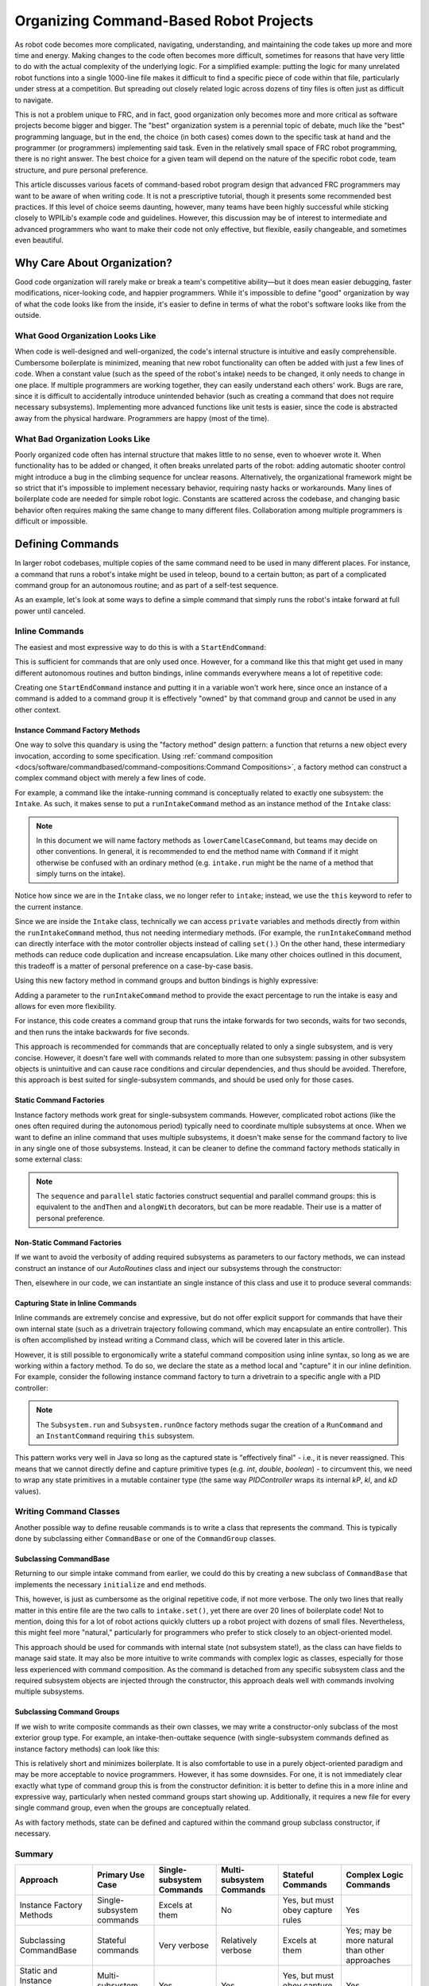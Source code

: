Organizing Command-Based Robot Projects
=======================================

As robot code becomes more complicated, navigating, understanding, and maintaining the code takes up more and more time and energy. Making changes to the code often becomes more difficult, sometimes for reasons that have very little to do with the actual complexity of the underlying logic. For a simplified example: putting the logic for many unrelated robot functions into a single 1000-line file makes it difficult to find a specific piece of code within that file, particularly under stress at a competition. But spreading out closely related logic across dozens of tiny files is often just as difficult to navigate.

This is not a problem unique to FRC, and in fact, good organization only becomes more and more critical as software projects become bigger and bigger. The "best" organization system is a perennial topic of debate, much like the "best" programming language, but in the end, the choice (in both cases) comes down to the specific task at hand and the programmer (or programmers) implementing said task. Even in the relatively small space of FRC robot programming, there is no right answer. The best choice for a given team will depend on the nature of the specific robot code, team structure, and pure personal preference.

This article discusses various facets of command-based robot program design that advanced FRC programmers may want to be aware of when writing code. It is not a prescriptive tutorial, though it presents some recommended best practices. If this level of choice seems daunting, however, many teams have been highly successful while sticking closely to WPILib's example code and guidelines. However, this discussion may be of interest to intermediate and advanced programmers who want to make their code not only effective, but flexible, easily changeable, and sometimes even beautiful.

Why Care About Organization?
----------------------------
Good code organization will rarely make or break a team's competitive ability—but it does mean easier debugging, faster modifications, nicer-looking code, and happier programmers. While it's impossible to define "good" organization by way of what the code looks like from the inside, it's easier to define in terms of what the robot's software looks like from the outside.

What Good Organization Looks Like
^^^^^^^^^^^^^^^^^^^^^^^^^^^^^^^^^

When code is well-designed and well-organized, the code's internal structure is intuitive and easily comprehensible. Cumbersome boilerplate is minimized, meaning that new robot functionality can often be added with just a few lines of code. When a constant value (such as the speed of the robot's intake) needs to be changed, it only needs to change in one place. If multiple programmers are working together, they can easily understand each others' work. Bugs are rare, since it is difficult to accidentally introduce unintended behavior (such as creating a command that does not require necessary subsystems). Implementing more advanced functions like unit tests is easier, since the code is abstracted away from the physical hardware. Programmers are happy (most of the time).

What Bad Organization Looks Like
^^^^^^^^^^^^^^^^^^^^^^^^^^^^^^^^^

Poorly organized code often has internal structure that makes little to no sense, even to whoever wrote it. When functionality has to be added or changed, it often breaks unrelated parts of the robot: adding automatic shooter control might introduce a bug in the climbing sequence for unclear reasons. Alternatively, the organizational framework might be so strict that it's impossible to implement necessary behavior, requiring nasty hacks or workarounds. Many lines of boilerplate code are needed for simple robot logic. Constants are scattered across the codebase, and changing basic behavior often requires making the same change to many different files. Collaboration among multiple programmers is difficult or impossible.

Defining Commands
-----------------

In larger robot codebases, multiple copies of the same command need to be used in many different places. For instance, a command that runs a robot's intake might be used in teleop, bound to a certain button; as part of a complicated command group for an autonomous routine; and as part of a self-test sequence.

As an example, let's look at some ways to define a simple command that simply runs the robot's intake forward at full power until canceled.

Inline Commands
^^^^^^^^^^^^^^^

The easiest and most expressive way to do this is with a ``StartEndCommand``:

.. tabs::

  .. code-tab:: java

    Command runIntake = Commands.startEnd(() -> intake.set(1), () -> intake.set(0), intake);

  .. code-tab:: c++

    frc2::CommandPtr runIntake = frc2::cmd::StartEnd([&intake] { intake.Set(1.0); }, [&intake] { intake.Set(0); }, {&intake});

This is sufficient for commands that are only used once. However, for a command like this that might get used in many different autonomous routines and button bindings, inline commands everywhere means a lot of repetitive code:

.. tabs::

  .. code-tab:: java

    // RobotContainer.java
    intakeButton.whileTrue(Commands.startEnd(() -> intake.set(1.0), () -> intake.set(0), intake));

    Command intakeAndShoot = Commands.startEnd(() -> intake.set(1.0), () -> intake.set(0), intake)
        .alongWith(new RunShooter(shooter));

    Command autonomousCommand = Commands.sequence(
        Commands.startEnd(() -> intake.set(1.0), () -> intake.set(0.0), intake).withTimeout(5.0),
        Commands.waitSeconds(3.0),
        Commands.startEnd(() -> intake.set(1.0), () -> intake.set(0.0), intake).withTimeout(5.0)
    );

  .. code-tab:: c++

    intakeButton.WhileTrue(frc2::cmd::StartEnd([&intake] { intake.Set(1.0); }, [&intake] { intake.Set(0); }, {&intake}));

    frc2::CommandPtr intakeAndShoot = frc2::cmd::StartEnd([&intake] { intake.Set(1.0); }, [&intake] { intake.Set(0); }, {&intake})
        .AlongWith(RunShooter(&shooter).ToPtr());

    frc2::CommandPtr autonomousCommand = frc2::cmd::Sequence(
      frc2::cmd::StartEnd([&intake] { intake.Set(1.0); }, [&intake] { intake.Set(0); }, {&intake}).WithTimeout(5.0_s),
      frc2::cmd::Wait(3.0_s),
      frc2::cmd::StartEnd([&intake] { intake.Set(1.0); }, [&intake] { intake.Set(0); }, {&intake}).WithTimeout(5.0_s)
    );

Creating one ``StartEndCommand`` instance and putting it in a variable won't work here, since once an instance of a command is added to a command group it is effectively "owned" by that command group and cannot be used in any other context.

Instance Command Factory Methods
~~~~~~~~~~~~~~~~~~~~~~~~~~~~~~~~

One way to solve this quandary is using the "factory method" design pattern: a function that returns a new object every invocation, according to some specification. Using :ref:`command composition <docs/software/commandbased/command-compositions:Command Compositions>`, a factory method can construct a complex command object with merely a few lines of code.

For example, a command like the intake-running command is conceptually related to exactly one subsystem: the ``Intake``. As such, it makes sense to put a ``runIntakeCommand`` method as an instance method of the ``Intake`` class:

.. note:: In this document we will name factory methods as ``lowerCamelCaseCommand``, but teams may decide on other conventions.  In general, it is recommended to end the method name with ``Command`` if it might otherwise be confused with an ordinary method (e.g. ``intake.run`` might be the name of a method that simply turns on the intake).

.. tabs::

  .. code-tab:: java

    public class Intake extends SubsystemBase {
        // [code for motor controllers, configuration, etc.]
        // ...

        public Command runIntakeCommand() {
          // implicitly requires `this`
          return this.startEnd(() -> this.set(1.0), () -> this.set(0.0));
        }
    }

  .. code-tab:: c++

    frc2::CommandPtr Intake::RunIntakeCommand() {
      // implicitly requires `this`
      return this->StartEnd([this] { this->Set(1.0); }, [this] { this->Set(0); });
    }

Notice how since we are in the ``Intake`` class, we no longer refer to ``intake``; instead, we use the ``this`` keyword to refer to the current instance.

Since we are inside the ``Intake`` class, technically we can access ``private`` variables and methods directly from within the ``runIntakeCommand`` method, thus not needing intermediary methods. (For example, the ``runIntakeCommand`` method can directly interface with the motor controller objects instead of calling ``set()``.) On the other hand, these intermediary methods can reduce code duplication and increase encapsulation. Like many other choices outlined in this document, this tradeoff is a matter of personal preference on a case-by-case basis.

Using this new factory method in command groups and button bindings is highly expressive:

.. tabs::

  .. code-tab:: java

    intakeButton.whileTrue(intake.runIntakeCommand());

    Command intakeAndShoot = intake.runIntakeCommand().alongWith(new RunShooter(shooter));

    Command autonomousCommand = Commands.sequence(
        intake.runIntakeCommand().withTimeout(5.0),
        Commands.waitSeconds(3.0),
        intake.runIntakeCommand().withTimeout(5.0)
    );

  .. code-tab:: c++

    intakeButton.WhileTrue(intake.RunIntakeCommand());

    frc2::CommandPtr intakeAndShoot = intake.RunIntakeCommand().AlongWith(RunShooter(&shooter).ToPtr());

    frc2::CommandPtr autonomousCommand = frc2::cmd::Sequence(
      intake.RunIntakeCommand().WithTimeout(5.0_s),
      frc2::cmd::Wait(3.0_s),
      intake.RunIntakeCommand().WithTimeout(5.0_s)
    );

Adding a parameter to the ``runIntakeCommand`` method to provide the exact percentage to run the intake is easy and allows for even more flexibility.

.. tabs::

  .. code-tab:: java

    public Command runIntakeCommand(double percent) {
        return new StartEndCommand(() -> this.set(percent), () -> this.set(0.0), this);
    }

  .. code-tab:: c++

    frc2::CommandPtr Intake::RunIntakeCommand() {
      // implicitly requires `this`
      return this->StartEnd([this, percent] { this->Set(percent); }, [this] { this->Set(0); });
    }

For instance, this code creates a command group that runs the intake forwards for two seconds, waits for two seconds, and then runs the intake backwards for five seconds.

.. tabs::

  .. code-tab:: java

    Command intakeRunSequence = intake.runIntakeCommand(1.0).withTimeout(2.0)
        .andThen(Commands.waitSeconds(2.0))
        .andThen(intake.runIntakeCommand(-1.0).withTimeout(5.0));

  .. code-tab:: c++

    frc2::CommandPtr intakeRunSequence = intake.RunIntakeCommand(1.0).WithTimeout(2.0_s)
        .AndThen(frc2::cmd::Wait(2.0_s))
        .AndThen(intake.RunIntakeCommand(-1.0).WithTimeout(5.0_s));


This approach is recommended for commands that are conceptually related to only a single subsystem, and is very concise. However, it doesn't fare well with commands related to more than one subsystem: passing in other subsystem objects is unintuitive and can cause race conditions and circular dependencies, and thus should be avoided. Therefore, this approach is best suited for single-subsystem commands, and should be used only for those cases.

Static Command Factories
~~~~~~~~~~~~~~~~~~~~~~~~

Instance factory methods work great for single-subsystem commands.  However, complicated robot actions (like the ones often required during the autonomous period) typically need to coordinate multiple subsystems at once.  When we want to define an inline command that uses multiple subsystems, it doesn't make sense for the command factory to live in any single one of those subsystems.  Instead, it can be cleaner to define the command factory methods statically in some external class:

.. note:: The ``sequence`` and ``parallel`` static factories construct sequential and parallel command groups: this is equivalent to the ``andThen`` and ``alongWith`` decorators, but can be more readable. Their use is a matter of personal preference.

.. tabs::

  .. code-tab:: java

    public class AutoRoutines {

        public static Command driveAndIntake(Drivetrain drivetrain, Intake intake) {
            return Commands.sequence(
                Commands.parallel(
                    drivetrain.driveCommand(0.5, 0.5),
                    intake.runIntakeCommand(1.0)
                ).withTimeout(5.0),
                Commands.parallel(
                  drivetrain.stopCommand();
                  intake.stopCommand();
                )
            );
        }
    }

  .. code-tab:: c++

    // TODO

Non-Static Command Factories
~~~~~~~~~~~~~~~~~~~~~~~~
If we want to avoid the verbosity of adding required subsystems as parameters to our factory methods, we can instead construct an instance of our `AutoRoutines` class and inject our subsystems through the constructor:

.. tabs::

  .. code-tab:: java

    public class AutoRoutines {

        private Drivetrain drivetrain;

        private Intake intake;

        public AutoRoutines(Drivetrain drivetrain, Intake intake) {
          this.drivetrain = drivetrain;
          this.intake = intake;
        }

        public Command driveAndIntake() {
            return Commands.sequence(
                Commands.parallel(
                    drivetrain.driveCommand(0.5, 0.5),
                    intake.runIntakeCommand(1.0)
                ).withTimeout(5.0),
                Commands.parallel(
                  drivetrain.stopCommand();
                  intake.stopCommand();
                )
            );
        }
        
        public Command driveThenIntake() {
            return Commands.sequence(
                drivetrain.driveCommand(0.5, 0.5).withTimeout(5.0),
                drivetrain.stopCommand(),
                intake.runIntakeCommand(1.0).withTimeout(5.0),
                intake.stopCommand()
            );
        }
    }

  .. code-tab:: c++

    // TODO

Then, elsewhere in our code, we can instantiate an single instance of this class and use it to produce several commands:

.. tabs::

  .. code-tab:: java

    public class RobotContainer {

        private Drivetrain drivetrain;

        private Intake intake;
        
        private AutoRoutines autoRoutines;

        public RobotContainer(Drivetrain drivetrain, Intake intake) {
          this.drivetrain = new Drivetrain();
          this.intake = new Intake();
          
          this.autoRoutines = new AutoRoutines(this.drivetrain, this.intake);
          
          Command driveAndIntake = autoRoutines.driveAndIntake();
          Command driveThenIntake = autoRoutines.driveThenIntake();
        }
        
        // [other RobotContainer code]

    }

  .. code-tab:: c++

    // TODO

Capturing State in Inline Commands
~~~~~~~~~~~~~~~~~~~~~~~~~~~~~~~~~~

Inline commands are extremely concise and expressive, but do not offer explicit support for commands that have their own internal state (such as a drivetrain trajectory following command, which may encapsulate an entire controller).  This is often accomplished by instead writing a Command class, which will be covered later in this article.

However, it is still possible to ergonomically write a stateful command composition using inline syntax, so long as we are working within a factory method.  To do so, we declare the state as a method local and "capture" it in our inline definition.  For example, consider the following instance command factory to turn a drivetrain to a specific angle with a PID controller:

.. note:: The ``Subsystem.run`` and ``Subsystem.runOnce`` factory methods sugar the creation of a ``RunCommand`` and an ``InstantCommand`` requiring ``this`` subsystem.

.. tabs::

  .. code-tab:: java

    public Command turnToAngle(double targetDegrees) {
        // Create a controller for the inline command to capture
        PIDController controller = new PIDController(Constants.kTurnToAngleP, 0, 0);
        // We can do whatever configuration we want on the created state before returning from the factory
        controller.setPositionTolerance(Constants.kTurnToAngleTolerance);

        // Try to turn at a rate proportional to the heading error until we're at the setpoint, then stop
        return run(() -> arcadeDrive(0,-controller.calculate(gyro.getHeading(), targetDegrees)))
            .until(controller::atSetpoint)
            .andThen(runOnce(() -> arcadeDrive(0, 0)));
    }

  .. code-tab:: c++

    // TODO

This pattern works very well in Java so long as the captured state is "effectively final" - i.e., it is never reassigned.  This means that we cannot directly define and capture primitive types (e.g. `int`, `double`, `boolean`) - to circumvent this, we need to wrap any state primitives in a mutable container type (the same way `PIDController` wraps its internal `kP`, `kI`, and `kD` values).

Writing Command Classes
^^^^^^^^^^^^^^^^^^^^^^^

Another possible way to define reusable commands is to write a class that represents the command.  This is typically done by subclassing either ``CommandBase`` or one of the ``CommandGroup`` classes.

Subclassing CommandBase
~~~~~~~~~~~~~~~~~~~~~~~

Returning to our simple intake command from earlier, we could do this by creating a new subclass of ``CommandBase`` that implements the necessary ``initialize`` and ``end`` methods.

.. tabs::

  .. code-tab:: java

    public class RunIntakeCommand extends CommandBase {
        private Intake m_intake;

        public RunIntakeCommand(Intake intake) {
            this.m_intake = intake;
            addRequirements(intake);
        }

        @Override
        public void initialize() {
            m_intake.set(1.0);
        }

        @Override
        public void end(boolean interrupted) {
            m_intake.set(0.0);
        }

        // execute() defaults to do nothing
        // isFinished() defaults to return false
    }

  .. code-tab:: c++

    // TODO

This, however, is just as cumbersome as the original repetitive code, if not more verbose. The only two lines that really matter in this entire file are the two calls to ``intake.set()``, yet there are over 20 lines of boilerplate code! Not to mention, doing this for a lot of robot actions quickly clutters up a robot project with dozens of small files. Nevertheless, this might feel more "natural," particularly for programmers who prefer to stick closely to an object-oriented model.

This approach should be used for commands with internal state (not subsystem state!), as the class can have fields to manage said state. It may also be more intuitive to write commands with complex logic as classes, especially for those less experienced with command composition. As the command is detached from any specific subsystem class and the required subsystem objects are injected through the constructor, this approach deals well with commands involving multiple subsystems.


Subclassing Command Groups
~~~~~~~~~~~~~~~~~~~~~~~~~~

If we wish to write composite commands as their own classes, we may write a constructor-only subclass of the most exterior group type. For example, an intake-then-outtake sequence (with single-subsystem commands defined as instance factory methods) can look like this:

.. tabs::

  .. code-tab:: java

    public class IntakeThenOuttake extends SequentialCommandGroup {
        public IntakeThenOuttake(Intake intake) {
            super(
                intake.runIntakeCommand(1.0).withTimeout(2.0),
                new WaitCommand(2.0),
                intake.runIntakeCommand(-1).withTimeout(5.0)
            );
        }
    }
  .. code-tab:: c++

    // TODO

This is relatively short and minimizes boilerplate. It is also comfortable to use in a purely object-oriented paradigm and may be more acceptable to novice programmers. However, it has some downsides. For one, it is not immediately clear exactly what type of command group this is from the constructor definition: it is better to define this in a more inline and expressive way, particularly when nested command groups start showing up. Additionally, it requires a new file for every single command group, even when the groups are conceptually related.

As with factory methods, state can be defined and captured within the command group subclass constructor, if necessary.

Summary
^^^^^^^

.. list-table::
   :header-rows: 1

   * - Approach
     - Primary Use Case
     - Single-subsystem Commands
     - Multi-subsystem Commands
     - Stateful Commands
     - Complex Logic Commands
   * - Instance Factory Methods
     - Single-subsystem commands
     - Excels at them
     - No
     - Yes, but must obey capture rules
     - Yes
   * - Subclassing CommandBase
     - Stateful commands
     - Very verbose
     - Relatively verbose
     - Excels at them
     - Yes; may be more natural than other approaches
   * - Static and Instance Command Factories
     - Multi-subsystem commands
     - Yes
     - Yes
     - Yes, but must obey capture rules
     - Yes
   * - Subclassing Command Groups
     - Multi-subsystem command groups
     - Yes
     - Yes
     - Yes, but must obey capture rules
     - Yes

